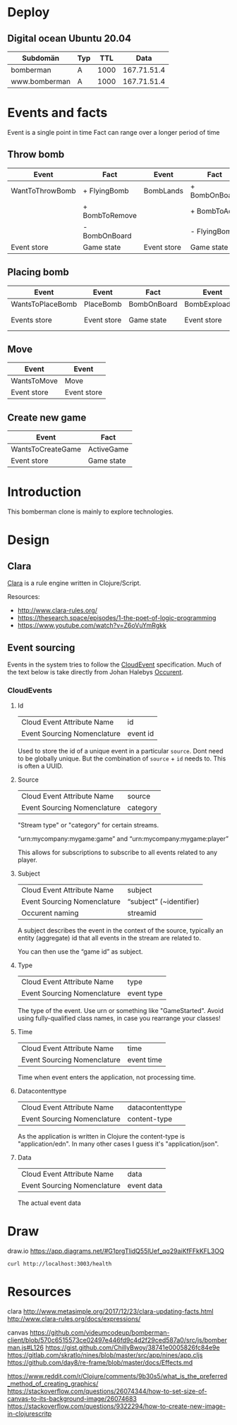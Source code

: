 * Deploy
** Digital ocean Ubuntu 20.04

   | Subdomän      | Typ |  TTL |        Data |
   |---------------+-----+------+-------------|
   | bomberman     | A   | 1000 | 167.71.51.4 |
   | www.bomberman | A   | 1000 | 167.71.51.4 |


* Events and facts

  Event is a single point in time
  Fact can range over a longer period of time

** Throw bomb

   | Event           | Fact           | Event       | Fact          |
   |-----------------+----------------+-------------+---------------|
   | WantToThrowBomb | + FlyingBomb   | BombLands   | + BombOnBoard |
   |                 | + BombToRemove |             | + BombToAdd   |
   |                 | - BombOnBoard  |             | - FlyingBomb  |
   |-----------------+----------------+-------------+---------------|
   | Event store     | Game state     | Event store | Game state    |

** Placing bomb

   | Event            | Event       | Fact        | Event          | Event        | Fact        | Event        | Fact               |
   |------------------+-------------+-------------+----------------+--------------+-------------+--------------+--------------------|
   | WantsToPlaceBomb | PlaceBomb   | BombOnBoard | BombExploading | FireStarts   | FireOnBoard | FireBurnsOut | RemoveFireFromBord |
   |------------------+-------------+-------------+----------------+--------------+-------------+--------------+--------------------|
   | Events store     | Event store | Game state  | Event store    | Events store | Game state  | Event store  | Game state         |

** Move

   | Event       | Event       |
   |-------------+-------------|
   | WantsToMove | Move        |
   |-------------+-------------|
   | Event store | Event store |

** Create new game

   | Event             | Fact       |
   |-------------------+------------|
   | WantsToCreateGame | ActiveGame |
   |-------------------+------------|
   | Event store       | Game state |

* Introduction

  This bomberman clone is mainly to explore technologies.

* Design
** Clara

   [[http://www.clara-rules.org/][Clara]] is a rule engine written in Clojure/Script.

   Resources:
   - http://www.clara-rules.org/
   - https://thesearch.space/episodes/1-the-poet-of-logic-programming
   - https://www.youtube.com/watch?v=Z6oVuYmRgkk

** Event sourcing

   Events in the system tries to follow the [[https://cloudevents.io/][CloudEvent]] specification. Much of
   the text below is take directly from Johan Halebys [[https://occurrent.org/documentation#introduction][Occurent]].

*** CloudEvents
**** Id

     | Cloud Event Attribute Name  | id       |
     | Event Sourcing Nomenclature | event id |

     Used to store the id of a unique event in a particular =source=. Dont need to
     be globally unique. But the combination of =source= + =id= needs to. This is
     often a UUID.

**** Source

     | Cloud Event Attribute Name  | source   |
     | Event Sourcing Nomenclature | category |

     "Stream type" or "category" for certain streams.

     “urn:mycompany:mygame:game” and “urn:mycompany:mygame:player”

     This allows for subscriptions to subscribe to all events related to any
     player.

**** Subject

     | Cloud Event Attribute Name  | subject                 |
     | Event Sourcing Nomenclature | “subject” (~identifier) |
     | Occurent naming             | streamid                |

     A subject describes the event in the context of the source, typically an
     entity (aggregate) id that all events in the stream are related to.

     You can then use the “game id” as subject.

**** Type

     | Cloud Event Attribute Name  | type       |
     | Event Sourcing Nomenclature | event type |

     The type of the event. Use urn or something like "GameStarted". Avoid using
     fully-qualified class names, in case you rearrange your classes!

**** Time

     | Cloud Event Attribute Name  | time       |
     | Event Sourcing Nomenclature | event time |

     Time when event enters the application, not processing time.

**** Datacontenttype

     | Cloud Event Attribute Name  | datacontenttype |
     | Event Sourcing Nomenclature | content-type    |

     As the application is written in Clojure the content-type is "application/edn".
     In many other cases I guess it's "application/json".

**** Data

     | Cloud Event Attribute Name  | data       |
     | Event Sourcing Nomenclature | event data |

     The actual event data

* Draw
draw.io
https://app.diagrams.net/#G1prgTlidQ55lUef_qq29aiKfFFkKFL3OQ

#+BEGIN_SRC shell :results output code
  curl http://localhost:3003/health
#+END_SRC



* Resources

  clara
  http://www.metasimple.org/2017/12/23/clara-updating-facts.html
  http://www.clara-rules.org/docs/expressions/

  canvas
  https://github.com/videumcodeup/bomberman-client/blob/570c6515573ce02497e446fd9c4d2f29ced587a0/src/js/bomberman.js#L126
  https://gist.github.com/ChillyBwoy/38741e0005826fc84e9e
  https://gitlab.com/skratlo/nines/blob/master/src/app/nines/app.cljs
  https://github.com/day8/re-frame/blob/master/docs/Effects.md

  https://www.reddit.com/r/Clojure/comments/9b30s5/what_is_the_preferred_method_of_creating_graphics/
  https://stackoverflow.com/questions/26074344/how-to-set-size-of-canvas-to-its-background-image/26074683
  https://stackoverflow.com/questions/9322294/how-to-create-new-image-in-clojurescritp
